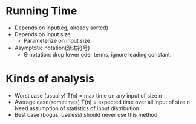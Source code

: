 * Running Time
  - Depends on input(eg, already sorted)
  - Depends on input size
    + Parameterize on input size
  - Asymptotic notation(渐进符号)
    + Θ notation: drop lower oder terms, ignore leading constant.
  
* Kinds of analysis
  - Worst case (usually)
    T(n) = max time on any input of size n
  - Average case(sometimes)
    T(n) = expected time over all input of size n
    Need assumption of statistics of input distribution
  - Best case (bogus, useless)
    should never use this method

